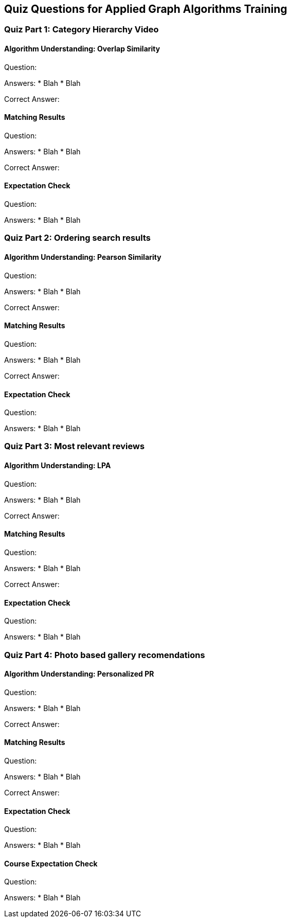 == Quiz Questions for Applied Graph Algorithms Training


=== Quiz Part 1: Category Hierarchy Video

==== Algorithm Understanding: Overlap Similarity
Question:

Answers:
* Blah
* Blah

Correct Answer: 

==== Matching Results
Question:

Answers:
* Blah
* Blah

Correct Answer: 

==== Expectation Check
Question:

Answers:
* Blah
* Blah

=== Quiz Part 2: Ordering search results

==== Algorithm Understanding: Pearson Similarity
Question:

Answers:
* Blah
* Blah

Correct Answer: 

==== Matching Results
Question:

Answers:
* Blah
* Blah

Correct Answer: 

==== Expectation Check
Question:

Answers:
* Blah
* Blah

=== Quiz Part 3: Most relevant reviews

==== Algorithm Understanding: LPA
Question:

Answers:
* Blah
* Blah

Correct Answer: 

==== Matching Results
Question:

Answers:
* Blah
* Blah

Correct Answer: 

==== Expectation Check
Question:

Answers:
* Blah
* Blah

=== Quiz Part 4: Photo based gallery recomendations

==== Algorithm Understanding: Personalized PR
Question:

Answers:
* Blah
* Blah

Correct Answer: 

==== Matching Results
Question:

Answers:
* Blah
* Blah

Correct Answer: 

==== Expectation Check
Question:

Answers:
* Blah
* Blah

==== Course Expectation Check
Question:

Answers:
* Blah
* Blah
